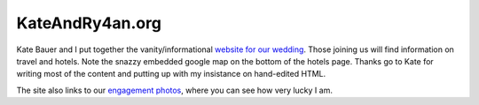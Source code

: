 
KateAndRy4an.org
----------------

Kate Bauer and I put together the vanity/informational `website for our wedding`_.  Those joining us will find information on travel and hotels. Note the snazzy embedded google map on the bottom of the hotels page.  Thanks go to Kate for writing most of the content and putting up with my insistance on hand-edited HTML.

The site also links to our `engagement photos`_, where you can see how very lucky I am.







.. _website for our wedding: http://kateandry4an.org

.. _engagement photos: http://kateandry4an.org/gallery/engagement/



.. date: 1135576800
